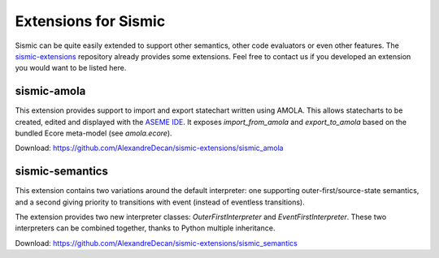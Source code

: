 .. _extensions:

Extensions for Sismic
=====================

Sismic can be quite easily extended to support other semantics, other code evaluators or even other features.
The `sismic-extensions <https://github.com/AlexandreDecan/sismic-extensions>`__ repository already provides
some extensions. Feel free to contact us if you developed an extension you would want to be listed here.


sismic-amola
------------

This extension provides support to import and export statechart written using AMOLA. This allows statecharts to be
created, edited and displayed with the `ASEME IDE <http://aseme.tuc.gr/>`__.
It exposes `import_from_amola` and `export_to_amola` based on the bundled Ecore meta-model (see `amola.ecore`).

Download: `https://github.com/AlexandreDecan/sismic-extensions/sismic_amola <https://github.com/AlexandreDecan/sismic-extensions/sismic_amola>`__


sismic-semantics
----------------

This extension contains two variations around the default interpreter: one supporting outer-first/source-state semantics,
and a second giving priority to transitions with event (instead of eventless transitions).

The extension provides two new interpreter classes: `OuterFirstInterpreter` and `EventFirstInterpreter`.
These two interpreters can be combined together, thanks to Python multiple inheritance.

Download: `https://github.com/AlexandreDecan/sismic-extensions/sismic_semantics <https://github.com/AlexandreDecan/sismic-extensions/sismic_semantics>`__



